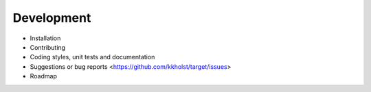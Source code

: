 ###############
Development
###############


- Installation
- Contributing
- Coding styles, unit tests and documentation
- Suggestions or bug reports <https://github.com/kkholst/target/issues>
- Roadmap
